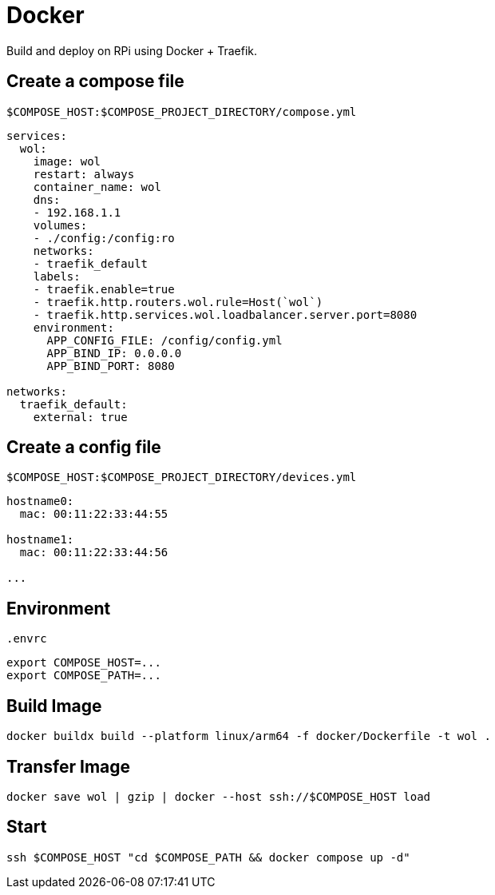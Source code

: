 = Docker

Build and deploy on RPi using Docker + Traefik.

== Create a compose file

[source,yml]
.`$COMPOSE_HOST:$COMPOSE_PROJECT_DIRECTORY/compose.yml`
----
services:
  wol:
    image: wol
    restart: always
    container_name: wol
    dns:
    - 192.168.1.1
    volumes:
    - ./config:/config:ro
    networks:
    - traefik_default
    labels:
    - traefik.enable=true
    - traefik.http.routers.wol.rule=Host(`wol`)
    - traefik.http.services.wol.loadbalancer.server.port=8080
    environment:
      APP_CONFIG_FILE: /config/config.yml
      APP_BIND_IP: 0.0.0.0
      APP_BIND_PORT: 8080

networks:
  traefik_default:
    external: true
----

== Create a config file

[source,yml]
.`$COMPOSE_HOST:$COMPOSE_PROJECT_DIRECTORY/devices.yml`
----
hostname0:
  mac: 00:11:22:33:44:55

hostname1:
  mac: 00:11:22:33:44:56

...
----

== Environment

[source,sh]
.`.envrc`
----
export COMPOSE_HOST=...
export COMPOSE_PATH=...
----

== Build Image

[listing]
----
docker buildx build --platform linux/arm64 -f docker/Dockerfile -t wol .
----

== Transfer Image

[listing]
----
docker save wol | gzip | docker --host ssh://$COMPOSE_HOST load
----

== Start

[listing]
----
ssh $COMPOSE_HOST "cd $COMPOSE_PATH && docker compose up -d"
----
